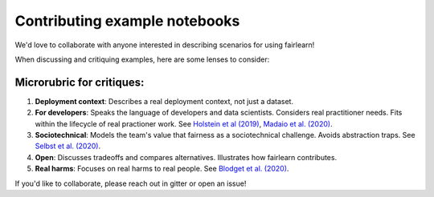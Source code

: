 Contributing example notebooks
------------------------------

We'd love to collaborate with anyone interested in describing scenarios for using fairlearn!

When discussing and critiquing examples, here are some lenses to consider:

Microrubric for critiques:
"""""""""""""""""""""
1. **Deployment context**: Describes a real deployment context, not just a dataset.
2. **For developers**: Speaks the language of developers and data scientists.  Considers real practitioner needs.  Fits within the lifecycle of real practioner work.  See `Holstein et al (2019) <https://arxiv.org/pdf/1812.05239.pdf>`_, `Madaio et al. (2020) <http://www.jennwv.com/papers/checklists.pdf>`_.
3. **Sociotechnical**: Models the team's value that fairness as a sociotechnical challenge.    Avoids abstraction traps.  See `Selbst et al. (2020) <https://andrewselbst.files.wordpress.com/2019/10/selbst-et-al-fairness-and-abstraction-in-sociotechnical-systems.pdf>`_.
4. **Open**:  Discusses tradeoffs and compares alternatives.  Illustrates how fairlearn contributes.
5. **Real harms**: Focuses on real harms to real people.  See `Blodget et al. (2020) <https://arxiv.org/abs/2005.14050>`_.

If you'd like to collaborate, please reach out in gitter or open an issue!